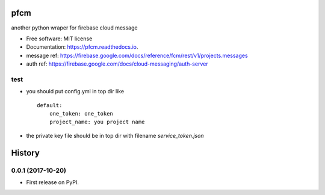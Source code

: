=====
pfcm
=====


.. image:: https://img.shields.io/pypi/v/pfcm.svg
        :target: https://pypi.python.org/pypi/pfcm

.. image:: https://img.shields.io/travis/jiamo/pfcm.svg
        :target: https://travis-ci.org/jiamo/pfcm

.. image:: https://readthedocs.org/projects/pfcm/badge/?version=latest
        :target: https://pfcm.readthedocs.io/en/latest/?badge=latest
        :alt: Documentation Status

.. image:: https://pyup.io/repos/github/jiamo/pfcm/shield.svg
     :target: https://pyup.io/repos/github/jiamo/pfcm/
     :alt: Updates


another python wraper for firebase cloud message


* Free software: MIT license
* Documentation: https://pfcm.readthedocs.io.
* message ref: https://firebase.google.com/docs/reference/fcm/rest/v1/projects.messages
* auth ref: https://firebase.google.com/docs/cloud-messaging/auth-server


test
--------
* you should put config.yml in top dir like ::

    default:
        one_token: one_token
        project_name: you project name

* the private key file should be in top dir with filename `service_token.json`



=======
History
=======

0.0.1 (2017-10-20)
------------------

* First release on PyPI.


